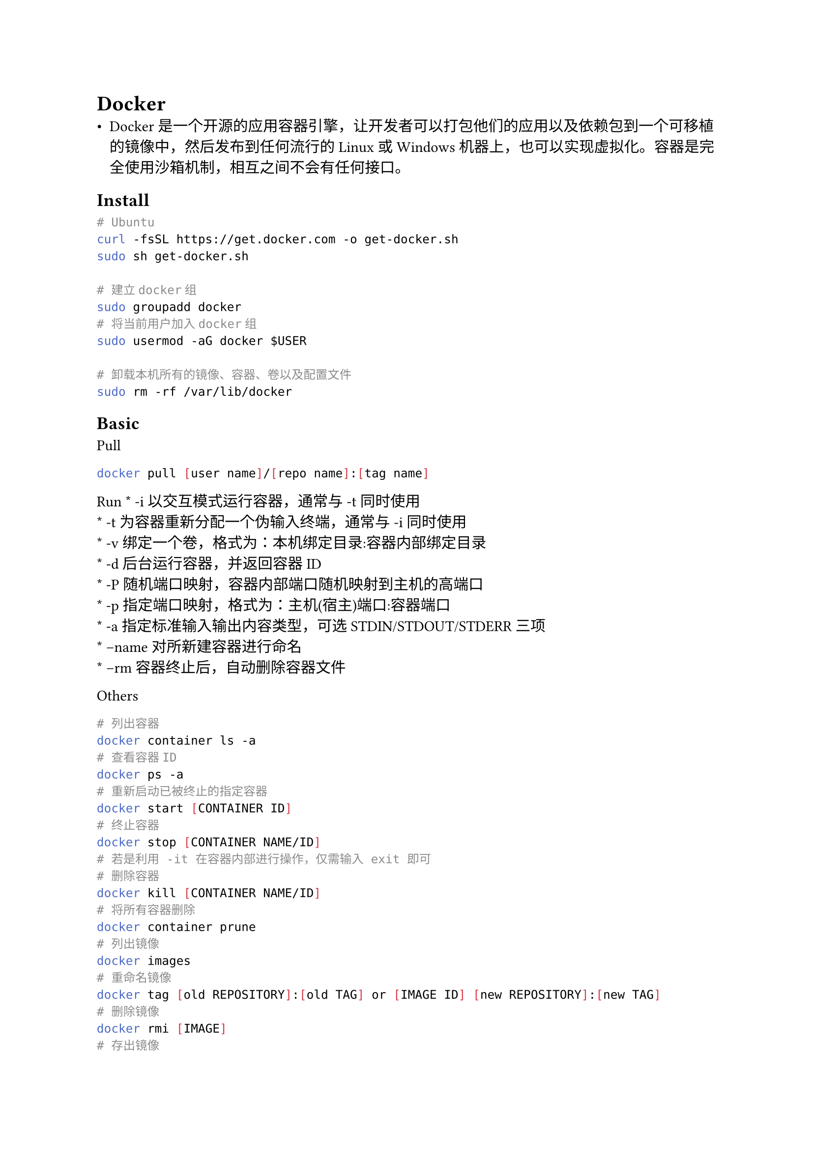 = Docker
#label("docker")
-  Docker
  是一个开源的应用容器引擎，让开发者可以打包他们的应用以及依赖包到一个可移植的镜像中，然后发布到任何流行的
  Linux或Windows
  机器上，也可以实现虚拟化。容器是完全使用沙箱机制，相互之间不会有任何接口。

== Install
#label("install")
```sh
# Ubuntu                                
curl -fsSL https://get.docker.com -o get-docker.sh
sudo sh get-docker.sh

# 建立docker组
sudo groupadd docker
# 将当前用户加入docker组
sudo usermod -aG docker $USER

# 卸载本机所有的镜像、容器、卷以及配置文件
sudo rm -rf /var/lib/docker
```

== Basic
#label("basic")
Pull

```sh
docker pull [user name]/[repo name]:[tag name]
```

Run \* -i 以交互模式运行容器，通常与 -t 同时使用 \
\* -t 为容器重新分配一个伪输入终端，通常与 -i 同时使用 \
\* -v 绑定一个卷，格式为：本机绑定目录:容器内部绑定目录 \
\* -d 后台运行容器，并返回容器ID \
\* -P 随机端口映射，容器内部端口随机映射到主机的高端口 \
\* -p 指定端口映射，格式为：主机(宿主)端口:容器端口 \
\* -a 指定标准输入输出内容类型，可选 STDIN/STDOUT/STDERR 三项 \
\* –name 对所新建容器进行命名 \
\* –rm 容器终止后，自动删除容器文件

Others

```sh
# 列出容器
docker container ls -a 
# 查看容器ID
docker ps -a
# 重新启动已被终止的指定容器
docker start [CONTAINER ID]
# 终止容器
docker stop [CONTAINER NAME/ID]
# 若是利用 -it 在容器内部进行操作，仅需输入 exit 即可
# 删除容器
docker kill [CONTAINER NAME/ID]
# 将所有容器删除
docker container prune
# 列出镜像
docker images
# 重命名镜像
docker tag [old REPOSITORY]:[old TAG] or [IMAGE ID] [new REPOSITORY]:[new TAG]
# 删除镜像
docker rmi [IMAGE]
# 存出镜像
docker save -o [xx.tar] [REPOSITORY]:[TAG]
# 载入镜像
sudo docker load --input [镜像文件]
# 更新镜像
docker commit [OPTIONS] [IMAGE ID] [new REPOSITORY]:[new TAG]
# -m: 提交的描述信息
# -a: 指定镜像作者
```

== More
#label("more")
#link("https://www.runoob.com/docker/docker-container-usage.html")[Docker教程]
\
#link("https://wiki.jikexueyuan.com/project/docker-technology-and-combat/save_load.html")[Docker学习笔记]
